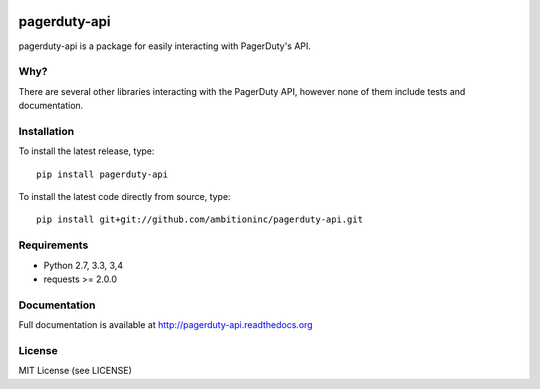 .. image:: https://travis-ci.org/ambitioninc/pagerduty-api.png
   :target: https://travis-ci.org/ambitioninc/pagerduty-api


pagerduty-api
===============
pagerduty-api is a package for easily interacting with PagerDuty's API.

Why?
----

There are several other libraries interacting with the PagerDuty API, however none of them include
tests and documentation.

Installation
------------

To install the latest release, type::

    pip install pagerduty-api

To install the latest code directly from source, type::

    pip install git+git://github.com/ambitioninc/pagerduty-api.git


Requirements
------------

* Python 2.7, 3.3, 3,4
* requests >= 2.0.0

Documentation
-------------

Full documentation is available at http://pagerduty-api.readthedocs.org

License
-------
MIT License (see LICENSE)